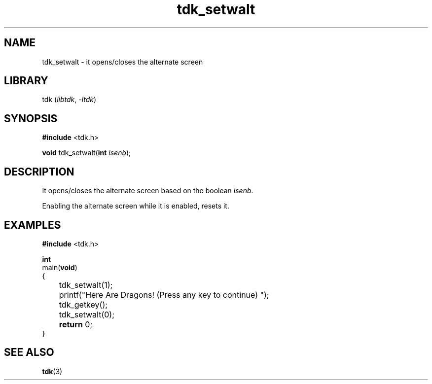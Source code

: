 .TH tdk_setwalt 3 ${VERSION} ${PKG}

.SH NAME

.PP
tdk_setwalt - it opens/closes the alternate screen

.SH LIBRARY

.PP
tdk (\fIlibtdk\fR, \fI-ltdk\fR)

.SH SYNOPSIS

.nf
\fB#include\fR <tdk.h>

\fBvoid\fR tdk_setwalt(\fBint\fR \fIisenb\fR);
.fi

.SH DESCRIPTION

.PP
It opens/closes the alternate screen based on the boolean \fIisenb\fR.

.PP
Enabling the alternate screen while it is enabled, resets it.

.SH EXAMPLES

.nf
\fB#include\fR <tdk.h>

\fBint\fR
main(\fBvoid\fR)
{
	tdk_setwalt(1);
	printf("Here Are Dragons! (Press any key to continue) ");
	tdk_getkey();
	tdk_setwalt(0);
	\fBreturn\fR 0;
}
.fi

.SH SEE ALSO

.BR tdk (3)

